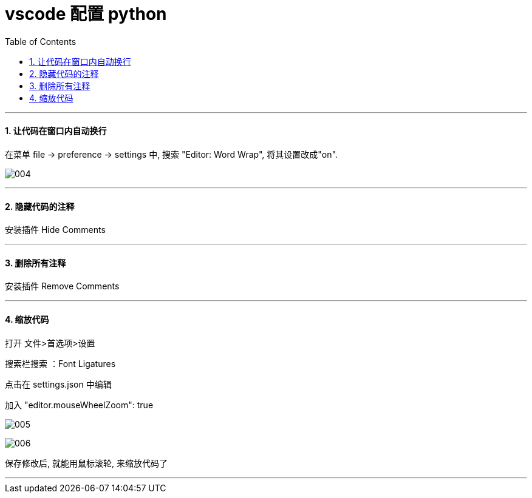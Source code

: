 

= vscode 配置 python
:toc:
:toclevels: 3
:sectnums:

---


==== 让代码在窗口内自动换行

在菜单 file -> preference -> settings 中, 搜索 "Editor: Word Wrap", 将其设置改成"on".

image:img/004.png[,]


---

==== 隐藏代码的注释

安装插件 Hide Comments

---

==== 删除所有注释

安装插件 Remove Comments

'''

==== 缩放代码

打开 文件>首选项>设置

搜索栏搜索 ：Font Ligatures

点击在 settings.json 中编辑

加入 "editor.mouseWheelZoom": true

image:img/005.png[,]

image:img/006.png[,]

保存修改后, 就能用鼠标滚轮, 来缩放代码了

'''
